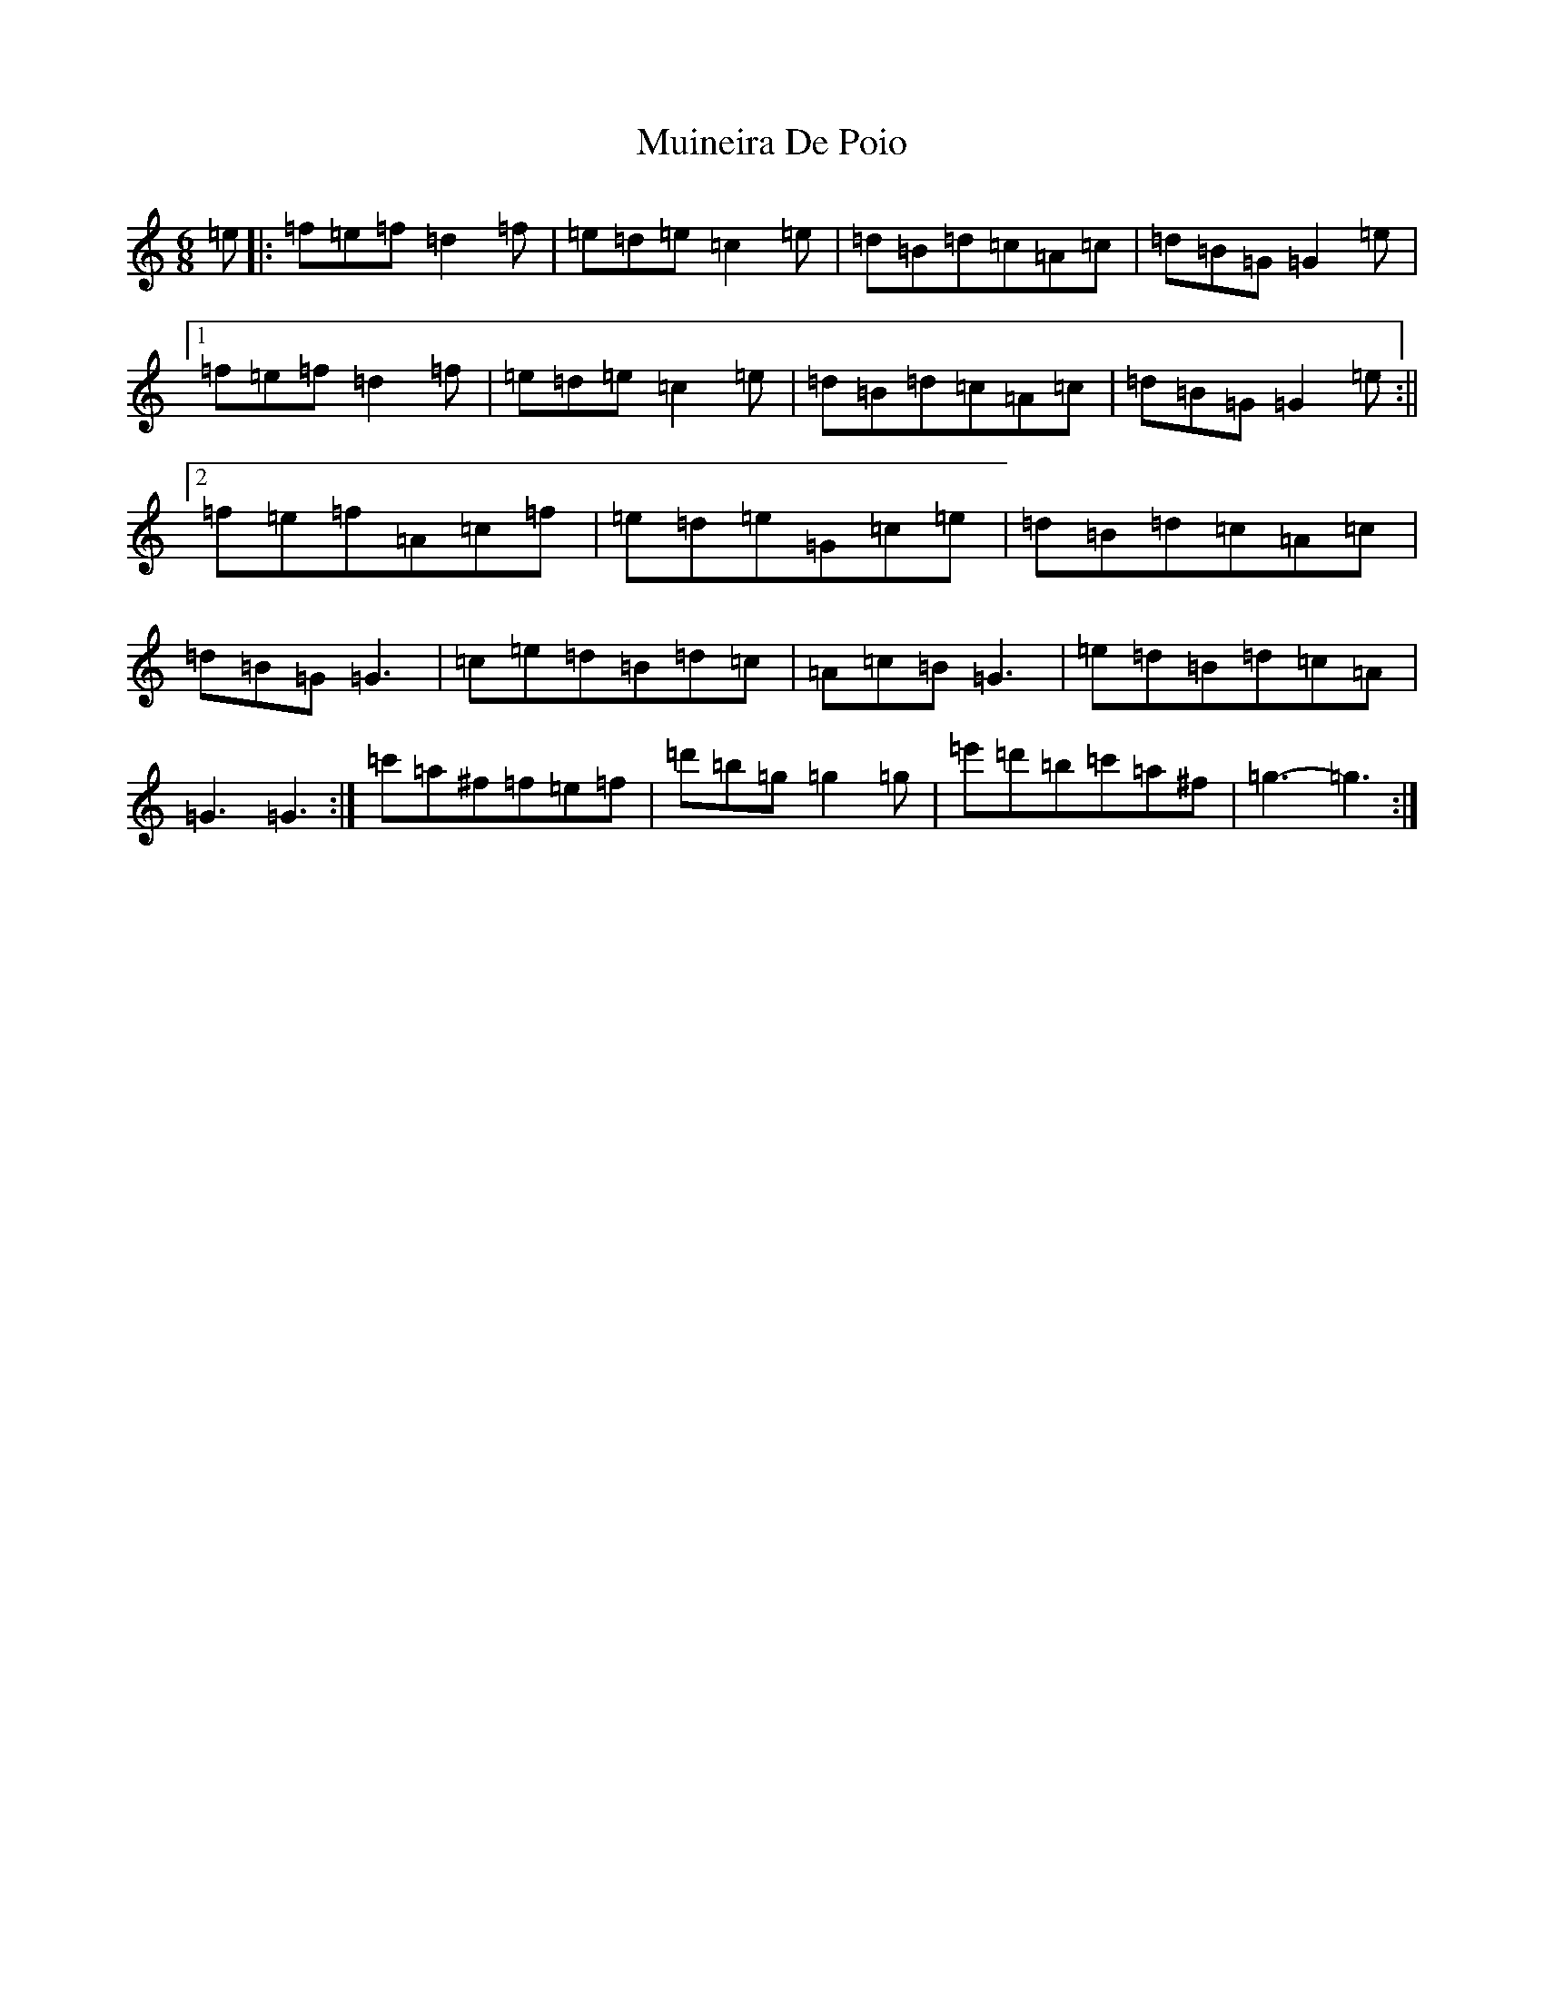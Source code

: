 X: 2892
T: Muineira De Poio
S: https://thesession.org/tunes/7773#setting19118
R: jig
M:6/8
L:1/8
K: C Major
=e|:=f=e=f=d2=f|=e=d=e=c2=e|=d=B=d=c=A=c|=d=B=G=G2=e|1=f=e=f=d2=f|=e=d=e=c2=e|=d=B=d=c=A=c|=d=B=G=G2=e:||2=f=e=f=A=c=f|=e=d=e=G=c=e|=d=B=d=c=A=c|=d=B=G=G3|=c=e=d=B=d=c|=A=c=B=G3|=e=d=B=d=c=A|=G3=G3:|=c'=a^f=f=e=f|=d'=b=g=g2=g|=e'=d'=b=c'=a^f|=g3-=g3:|